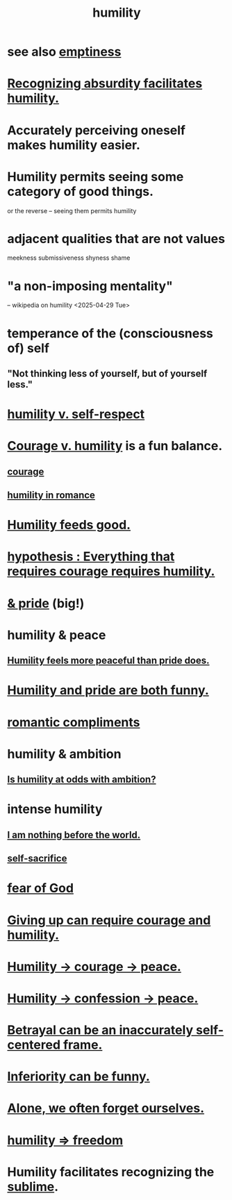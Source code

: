 :PROPERTIES:
:ID:       91dc626c-36e2-4dc6-9c4f-fdea453c838e
:END:
#+title: humility
* see also [[id:337b7071-a7ce-4451-9f2e-4f57e0ccdc06][emptiness]]
* [[id:1c0b4006-a457-4d8b-ac62-77b853cc074f][Recognizing absurdity facilitates humility.]]
* Accurately perceiving oneself makes humility easier.
* Humility permits seeing some category of good things.
  or the reverse -- seeing them permits humility
* adjacent qualities that are not values
  meekness
  submissiveness
  shyness
  shame
* "a non-imposing mentality"
  -- wikipedia on humility <2025-04-29 Tue>
* temperance of the (consciousness of) self
** "Not thinking less of yourself, but of yourself less."
* [[id:4abd453b-9fd0-4c54-b897-e2d104cb2c33][humility v. self-respect]]
* [[id:e9ac21ef-aa15-4c6a-9157-f0a79f0851a1][Courage v. humility]] is a fun balance.
** [[id:492bfe8d-77f0-4aa2-bb33-df9fa984f0ea][courage]]
** [[id:51e9546b-1dd1-4b60-9591-b7bf8ed3cc6a][humility in romance]]
* [[id:e73d3fdc-9c61-4e4e-8e58-66efbbae67c4][Humility feeds good.]]
* [[id:2997228e-82aa-4b95-a2eb-2eff33fb0702][hypothesis : Everything that requires courage requires humility.]]
* [[id:c4b72622-b3ef-417e-9567-19ffe1ee87ea][& pride]] (big!)
* humility & peace
** [[id:f41e92ae-cf4b-4f4f-a804-f506c7dded03][Humility feels more peaceful than pride does.]]
* [[id:2503d292-bce0-4352-94fb-545a8e079788][Humility and pride are both funny.]]
* [[id:99f26fdf-e619-4680-a5e1-29624bbdc857][romantic compliments]]
* humility & ambition
** [[id:0a49a9a3-a7bf-4de3-b2f1-2607755019a1][Is humility at odds with ambition?]]
* intense humility
** [[id:97129402-46bc-41ea-91f6-6a7faae61a79][I am nothing before the world.]]
** [[id:c7dba9db-c335-45e0-ba71-198460a3a3da][self-sacrifice]]
* [[id:16a6b4bc-5bd8-4089-b2cb-9d25cd04c670][fear of God]]
* [[id:ac5de538-7ff8-4db1-834e-5d4cfd594b12][Giving up can require courage and humility.]]
* [[id:3987d04f-c539-4f73-916f-6a44bc0df7cd][Humility -> courage -> peace.]]
* [[id:4616df20-0eeb-4014-8f0d-04c14dcef195][Humility -> confession -> peace.]]
* [[id:3319db7f-b283-41ef-a849-c2bace4599de][Betrayal can be an inaccurately self-centered frame.]]
* [[id:635a5922-bdc6-4350-8e80-80d181fc8646][Inferiority can be funny.]]
* [[id:74af98fa-20f2-44ae-9e93-8f73f666724a][Alone, we often forget ourselves.]]
* [[id:8142a014-8dba-4c24-bc51-8f8a2e24ce5e][humility => freedom]]
* Humility facilitates recognizing the [[id:c0670a96-666b-4ebb-a2a6-42e83067f39d][sublime]].
